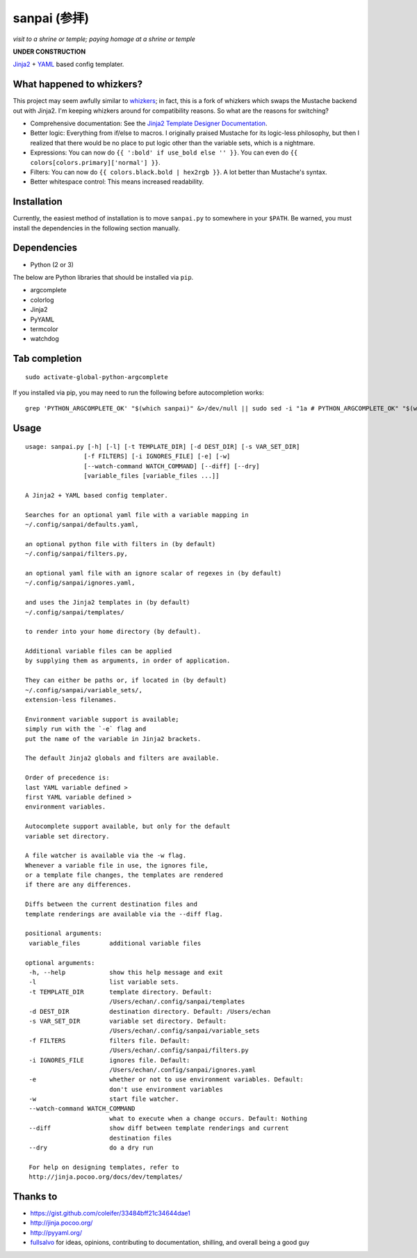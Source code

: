 ===============
 sanpai (参拝)
===============

*visit to a shrine or temple; paying homage at a shrine or temple*

**UNDER CONSTRUCTION**

`Jinja2`_ + `YAML`_ based config templater.

What happened to whizkers?
--------------------------

This project may seem awfully similar to `whizkers`_; in fact, this is a fork
of whizkers which swaps the Mustache backend out with Jinja2. I'm keeping
whizkers around for compatibility reasons. So what are the reasons for
switching?

- Comprehensive documentation: See the
  `Jinja2 Template Designer Documentation`_.
- Better logic: Everything from if/else to macros. I originally praised
  Mustache for its logic-less philosophy, but then I realized that there would
  be no place to put logic other than the variable sets, which is a nightmare.
- Expressions: You can now do ``{{ ':bold' if use_bold else '' }}``. You can
  even do ``{{ colors[colors.primary]['normal'] }}``.
- Filters: You can now do ``{{ colors.black.bold | hex2rgb }}``. A lot better
  than Mustache's syntax.
- Better whitespace control: This means increased readability.

Installation
------------

Currently, the easiest method of installation is to move ``sanpai.py``
to somewhere in your ``$PATH``. Be warned, you must install the
dependencies in the following section manually.

Dependencies
------------

-  Python (2 or 3)

The below are Python libraries that should be installed via ``pip``.

- argcomplete
- colorlog
- Jinja2
- PyYAML
- termcolor
- watchdog


Tab completion
--------------

::

   sudo activate-global-python-argcomplete

If you installed via pip, you may need to run the following before autocompletion works:

::

   grep 'PYTHON_ARGCOMPLETE_OK' "$(which sanpai)" &>/dev/null || sudo sed -i "1a # PYTHON_ARGCOMPLETE_OK" "$(which sanpai)"

Usage
-----

::

   usage: sanpai.py [-h] [-l] [-t TEMPLATE_DIR] [-d DEST_DIR] [-s VAR_SET_DIR]
                   [-f FILTERS] [-i IGNORES_FILE] [-e] [-w]
                   [--watch-command WATCH_COMMAND] [--diff] [--dry]
                   [variable_files [variable_files ...]]

   A Jinja2 + YAML based config templater.

   Searches for an optional yaml file with a variable mapping in
   ~/.config/sanpai/defaults.yaml,

   an optional python file with filters in (by default)
   ~/.config/sanpai/filters.py,

   an optional yaml file with an ignore scalar of regexes in (by default)
   ~/.config/sanpai/ignores.yaml,

   and uses the Jinja2 templates in (by default)
   ~/.config/sanpai/templates/

   to render into your home directory (by default).

   Additional variable files can be applied
   by supplying them as arguments, in order of application.

   They can either be paths or, if located in (by default)
   ~/.config/sanpai/variable_sets/,
   extension-less filenames.

   Environment variable support is available;
   simply run with the `-e` flag and
   put the name of the variable in Jinja2 brackets.

   The default Jinja2 globals and filters are available.

   Order of precedence is:
   last YAML variable defined >
   first YAML variable defined >
   environment variables.

   Autocomplete support available, but only for the default
   variable set directory.

   A file watcher is available via the -w flag.
   Whenever a variable file in use, the ignores file,
   or a template file changes, the templates are rendered
   if there are any differences.

   Diffs between the current destination files and
   template renderings are available via the --diff flag.

   positional arguments:
    variable_files        additional variable files

   optional arguments:
    -h, --help            show this help message and exit
    -l                    list variable sets.
    -t TEMPLATE_DIR       template directory. Default:
                          /Users/echan/.config/sanpai/templates
    -d DEST_DIR           destination directory. Default: /Users/echan
    -s VAR_SET_DIR        variable set directory. Default:
                          /Users/echan/.config/sanpai/variable_sets
    -f FILTERS            filters file. Default:
                          /Users/echan/.config/sanpai/filters.py
    -i IGNORES_FILE       ignores file. Default:
                          /Users/echan/.config/sanpai/ignores.yaml
    -e                    whether or not to use environment variables. Default:
                          don't use environment variables
    -w                    start file watcher.
    --watch-command WATCH_COMMAND
                          what to execute when a change occurs. Default: Nothing
    --diff                show diff between template renderings and current
                          destination files
    --dry                 do a dry run

    For help on designing templates, refer to
    http://jinja.pocoo.org/docs/dev/templates/

Thanks to
---------

- https://gist.github.com/coleifer/33484bff21c34644dae1
- http://jinja.pocoo.org/
- http://pyyaml.org/
- `fullsalvo`_ for ideas, opinions, contributing to documentation,
  shilling, and overall being a good guy

.. _Jinja2: http://jinja.pocoo.org/
.. _YAML: http://yaml.org/
.. _Jinja2 Template Designer Documentation:
     http://jinja.pocoo.org/docs/dev/templates/
.. _whizkers: https://github.com/metakirby5/whizkers
.. _fullsalvo: https://github.com/fullsalvo

